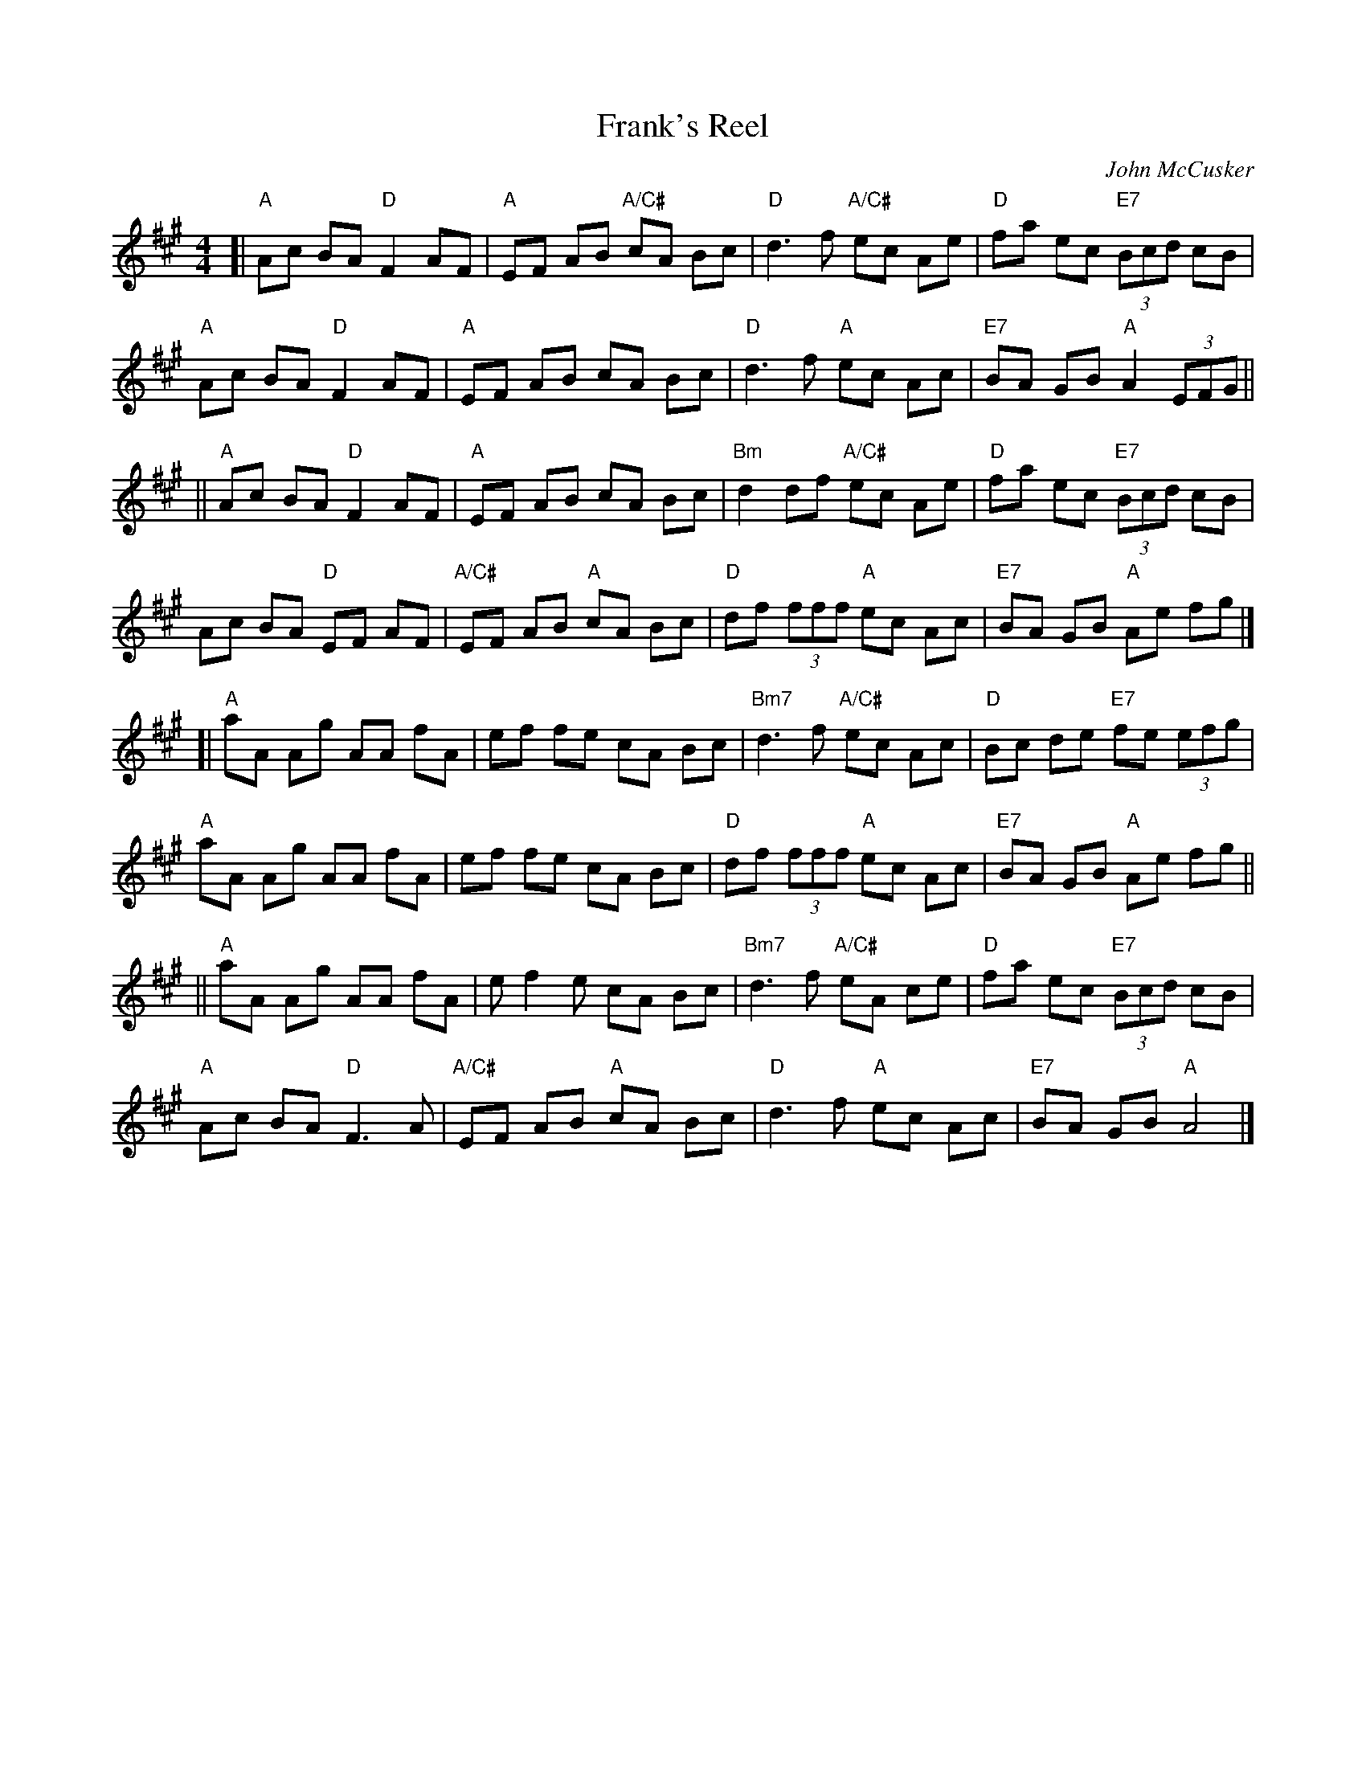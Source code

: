 X:1
T: Frank's Reel
C: John McCusker
S: RJ R-168
M: 4/4
L: 1/8
R: reel
K: A
[|\
"A"Ac BA "D"F2 AF | "A"EF AB "A/C#"cA Bc | "D"d3 f "A/C#"ec Ae | "D"fa ec "E7"(3Bcd cB |
"A"Ac BA "D"F2 AF | "A"EF AB cA Bc | "D"d3 f "A"ec Ac | "E7"BA GB "A"A2 (3EFG ||
||\
"A"Ac BA "D"F2 AF | "A"EF AB cA Bc | "Bm"d2 df "A/C#"ec Ae | "D"fa ec "E7"(3Bcd cB |
Ac BA "D"EF AF | "A/C#"EF AB "A"cA Bc | "D"df (3fff "A"ec Ac | "E7"BA GB "A"Ae fg |]
[|\
"A"aA Ag AA fA | ef fe cA Bc | "Bm7"d3 f "A/C#"ec Ac | "D"Bc de "E7"fe (3efg |
"A"aA Ag AA fA | ef fe cA Bc | "D"df (3fff "A"ec Ac | "E7"BA GB "A"Ae fg ||
||\
"A"aA Ag AA fA | e f2 e cA Bc | "Bm7"d3 f "A/C#"eA ce | "D"fa ec "E7"(3Bcd cB |
"A"Ac BA "D"F3 A | "A/C#"EF AB "A"cA Bc | "D"d3 f "A"ec Ac | "E7"BA GB "A"A4 |]

